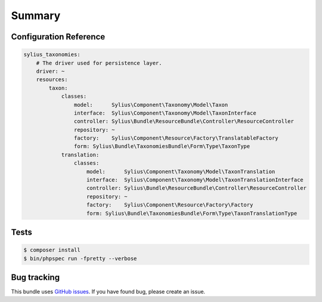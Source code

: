 Summary
=======

Configuration Reference
-----------------------

.. code-block:: yaml

    sylius_taxonomies:
        # The driver used for persistence layer.
        driver: ~
        resources:
            taxon:
                classes:
                    model:      Sylius\Component\Taxonomy\Model\Taxon
                    interface:  Sylius\Component\Taxonomy\Model\TaxonInterface
                    controller: Sylius\Bundle\ResourceBundle\Controller\ResourceController
                    repository: ~
                    factory:    Sylius\Component\Resource\Factory\TranslatableFactory
                    form: Sylius\Bundle\TaxonomiesBundle\Form\Type\TaxonType
                translation:
                    classes:
                        model:      Sylius\Component\Taxonomy\Model\TaxonTranslation
                        interface:  Sylius\Component\Taxonomy\Model\TaxonTranslationInterface
                        controller: Sylius\Bundle\ResourceBundle\Controller\ResourceController
                        repository: ~
                        factory:    Sylius\Component\Resource\Factory\Factory
                        form: Sylius\Bundle\TaxonomiesBundle\Form\Type\TaxonTranslationType

Tests
-----

.. code-block:: bash

    $ composer install
    $ bin/phpspec run -fpretty --verbose

Bug tracking
------------

This bundle uses `GitHub issues <https://github.com/Sylius/Sylius/issues>`_.
If you have found bug, please create an issue.
